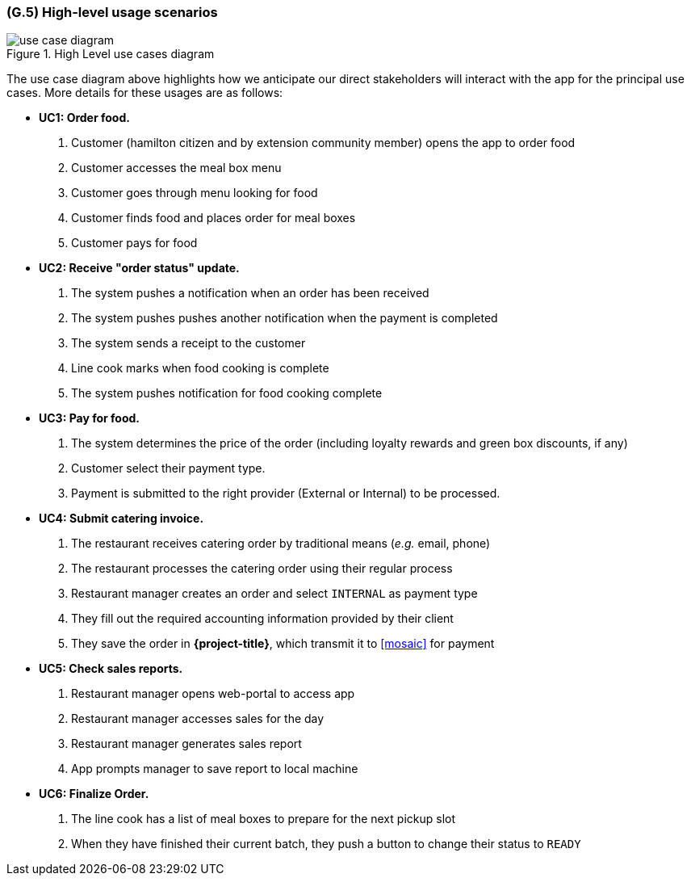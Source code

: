 [#g5,reftext=G.5]
=== (G.5) High-level usage scenarios

ifdef::env-draft[]
TIP: _Fundamental usage paths through the system. It presents the main scenarios (use cases) that the system should cover. The scenarios chosen for appearing here, in the Goals book, should only be the **main usage patterns**, without details such as special and erroneous cases; they should be stated in user terms only, independently of the system's structure. Detailed usage scenarios, taking into account system details and special cases, will appear in the System book (<<s4>>)._  <<BM22>>
endif::[]

.High Level use cases diagram
image::models/use_case_diagram.png[scale=70%,align="center"]

The use case diagram above highlights how we anticipate our direct stakeholders will interact with the app for the principal use cases. More details for these usages are as follows:

* [[uc1,UC1]] *UC1: Order food.* 

    1. Customer (hamilton citizen and by extension community member) opens the app to order food
    2. Customer accesses the meal box menu
    3. Customer goes through menu looking for food
    4. Customer finds food and places order for meal boxes
    5. Customer pays for food

* [[uc2,UC2]] *UC2: Receive "order status" update.* 

    1. The system pushes a notification when an order has been received
    2. The system pushes pushes another notification when the payment is completed
    3. The system sends a receipt to the customer
    4.  Line cook marks when food cooking is complete
    5. The system pushes notification for food cooking complete

* [[uc3,UC3]] *UC3: Pay for food.* 

    1. The system determines the price of the order (including loyalty rewards and green box discounts, if any)
    2. Customer select their payment type.
    3. Payment is submitted to the right provider (External or Internal) to be processed.

* [[uc4,UC4]] *UC4: Submit catering invoice.* 

    1. The restaurant receives catering order by traditional means (_e.g._ email, phone)
    2. The restaurant processes the catering order using their regular process
    3. Restaurant manager creates an order and select `INTERNAL` as payment type
    4. They fill out the required accounting information provided by their client
    5. They save the order in *{project-title}*, which transmit it to <<mosaic>> for payment  

* [[uc5,UC5]] *UC5: Check sales reports.* 

    1. Restaurant manager opens web-portal to access app
    2. Restaurant manager accesses sales for the day
    3. Restaurant manager generates sales report
    4. App prompts manager to save report to local machine 

* [[uc6,UC6]] *UC6: Finalize Order.*

    1. The line cook has a list of meal boxes to prepare for the next pickup slot
    2. When they have finished their current batch, they push a button to change their status to `READY`